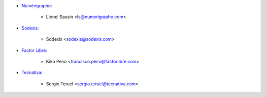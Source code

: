 * `Numérigraphe <https://www.numerigraphe.com>`_:

    * Lionel Sausin <ls@numerigraphe.com>

* `Sodexis <https://www.Sodexis.com>`_:

    * Sodexis <sodexis@sodexis.com>

* `Factor Libre <https://www.factorlibre.com>`_:

    * Kiko Peiro <francisco.peiro@factorlibre.com>

* `Tecnativa <https://www.tecnativa.com>`_:

    * Sergio Teruel <sergio.teruel@tecnativa.com>
